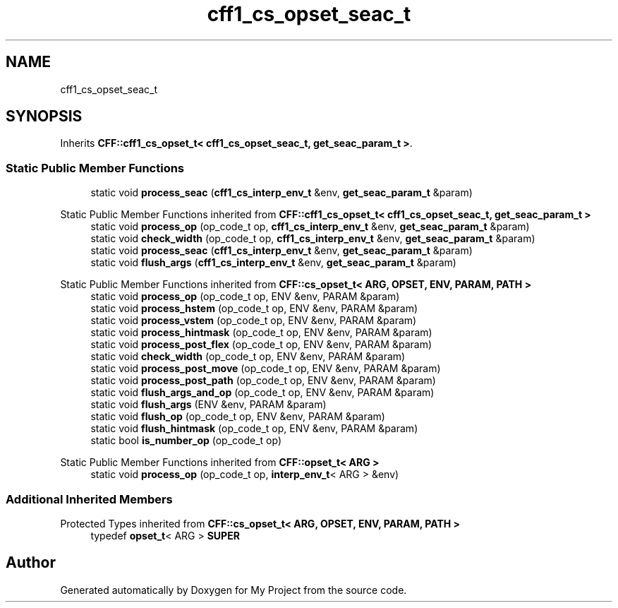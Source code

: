 .TH "cff1_cs_opset_seac_t" 3 "Wed Feb 1 2023" "Version Version 0.0" "My Project" \" -*- nroff -*-
.ad l
.nh
.SH NAME
cff1_cs_opset_seac_t
.SH SYNOPSIS
.br
.PP
.PP
Inherits \fBCFF::cff1_cs_opset_t< cff1_cs_opset_seac_t, get_seac_param_t >\fP\&.
.SS "Static Public Member Functions"

.in +1c
.ti -1c
.RI "static void \fBprocess_seac\fP (\fBcff1_cs_interp_env_t\fP &env, \fBget_seac_param_t\fP &param)"
.br
.in -1c

Static Public Member Functions inherited from \fBCFF::cff1_cs_opset_t< cff1_cs_opset_seac_t, get_seac_param_t >\fP
.in +1c
.ti -1c
.RI "static void \fBprocess_op\fP (op_code_t op, \fBcff1_cs_interp_env_t\fP &env, \fBget_seac_param_t\fP &param)"
.br
.ti -1c
.RI "static void \fBcheck_width\fP (op_code_t op, \fBcff1_cs_interp_env_t\fP &env, \fBget_seac_param_t\fP &param)"
.br
.ti -1c
.RI "static void \fBprocess_seac\fP (\fBcff1_cs_interp_env_t\fP &env, \fBget_seac_param_t\fP &param)"
.br
.ti -1c
.RI "static void \fBflush_args\fP (\fBcff1_cs_interp_env_t\fP &env, \fBget_seac_param_t\fP &param)"
.br
.in -1c

Static Public Member Functions inherited from \fBCFF::cs_opset_t< ARG, OPSET, ENV, PARAM, PATH >\fP
.in +1c
.ti -1c
.RI "static void \fBprocess_op\fP (op_code_t op, ENV &env, PARAM &param)"
.br
.ti -1c
.RI "static void \fBprocess_hstem\fP (op_code_t op, ENV &env, PARAM &param)"
.br
.ti -1c
.RI "static void \fBprocess_vstem\fP (op_code_t op, ENV &env, PARAM &param)"
.br
.ti -1c
.RI "static void \fBprocess_hintmask\fP (op_code_t op, ENV &env, PARAM &param)"
.br
.ti -1c
.RI "static void \fBprocess_post_flex\fP (op_code_t op, ENV &env, PARAM &param)"
.br
.ti -1c
.RI "static void \fBcheck_width\fP (op_code_t op, ENV &env, PARAM &param)"
.br
.ti -1c
.RI "static void \fBprocess_post_move\fP (op_code_t op, ENV &env, PARAM &param)"
.br
.ti -1c
.RI "static void \fBprocess_post_path\fP (op_code_t op, ENV &env, PARAM &param)"
.br
.ti -1c
.RI "static void \fBflush_args_and_op\fP (op_code_t op, ENV &env, PARAM &param)"
.br
.ti -1c
.RI "static void \fBflush_args\fP (ENV &env, PARAM &param)"
.br
.ti -1c
.RI "static void \fBflush_op\fP (op_code_t op, ENV &env, PARAM &param)"
.br
.ti -1c
.RI "static void \fBflush_hintmask\fP (op_code_t op, ENV &env, PARAM &param)"
.br
.ti -1c
.RI "static bool \fBis_number_op\fP (op_code_t op)"
.br
.in -1c

Static Public Member Functions inherited from \fBCFF::opset_t< ARG >\fP
.in +1c
.ti -1c
.RI "static void \fBprocess_op\fP (op_code_t op, \fBinterp_env_t\fP< ARG > &env)"
.br
.in -1c
.SS "Additional Inherited Members"


Protected Types inherited from \fBCFF::cs_opset_t< ARG, OPSET, ENV, PARAM, PATH >\fP
.in +1c
.ti -1c
.RI "typedef \fBopset_t\fP< ARG > \fBSUPER\fP"
.br
.in -1c

.SH "Author"
.PP 
Generated automatically by Doxygen for My Project from the source code\&.
